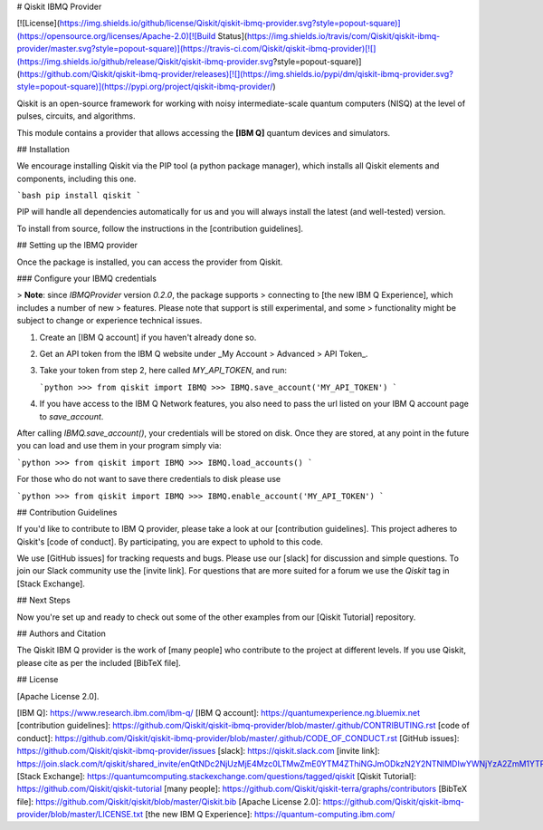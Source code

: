 # Qiskit IBMQ Provider

[![License](https://img.shields.io/github/license/Qiskit/qiskit-ibmq-provider.svg?style=popout-square)](https://opensource.org/licenses/Apache-2.0)[![Build Status](https://img.shields.io/travis/com/Qiskit/qiskit-ibmq-provider/master.svg?style=popout-square)](https://travis-ci.com/Qiskit/qiskit-ibmq-provider)[![](https://img.shields.io/github/release/Qiskit/qiskit-ibmq-provider.svg?style=popout-square)](https://github.com/Qiskit/qiskit-ibmq-provider/releases)[![](https://img.shields.io/pypi/dm/qiskit-ibmq-provider.svg?style=popout-square)](https://pypi.org/project/qiskit-ibmq-provider/)

Qiskit is an open-source framework for working with noisy intermediate-scale
quantum computers (NISQ) at the level of pulses, circuits, and algorithms.

This module contains a provider that allows accessing the **[IBM Q]** quantum
devices and simulators.

## Installation

We encourage installing Qiskit via the PIP tool (a python package manager),
which installs all Qiskit elements and components, including this one.

```bash
pip install qiskit
```

PIP will handle all dependencies automatically for us and you will always
install the latest (and well-tested) version.

To install from source, follow the instructions in the
[contribution guidelines].

## Setting up the IBMQ provider

Once the package is installed, you can access the provider from Qiskit.

### Configure your IBMQ credentials

> **Note**: since `IBMQProvider` version `0.2.0`, the package supports
> connecting to [the new IBM Q Experience], which includes a number of new
> features. Please note that support is still experimental, and some
> functionality might be subject to change or experience technical issues.

1. Create an [IBM Q account] if you haven't already done so.

2. Get an API token from the IBM Q website under
   _My Account > Advanced > API Token_. 

3. Take your token from step 2, here called `MY_API_TOKEN`, and run:

   ```python
   >>> from qiskit import IBMQ
   >>> IBMQ.save_account('MY_API_TOKEN')
   ```

4. If you have access to the IBM Q Network features, you also need to pass the
   url listed on your IBM Q account page to `save_account`.

After calling `IBMQ.save_account()`, your credentials will be stored on disk.
Once they are stored, at any point in the future you can load and use them
in your program simply via:

```python
>>> from qiskit import IBMQ
>>> IBMQ.load_accounts()
```

For those who do not want to save there credentials to disk please use

```python
>>> from qiskit import IBMQ
>>> IBMQ.enable_account('MY_API_TOKEN')
```

## Contribution Guidelines

If you'd like to contribute to IBM Q provider, please take a look at our
[contribution guidelines]. This project adheres to Qiskit's [code of conduct].
By participating, you are expect to uphold to this code.

We use [GitHub issues] for tracking requests and bugs. Please use our [slack]
for discussion and simple questions. To join our Slack community use the
[invite link]. For questions that are more suited for a forum we use the
`Qiskit` tag in [Stack Exchange].

## Next Steps

Now you're set up and ready to check out some of the other examples from our
[Qiskit Tutorial] repository.

## Authors and Citation

The Qiskit IBM Q provider is the work of [many people] who contribute to the
project at different levels. If you use Qiskit, please cite as per the included
[BibTeX file].

## License

[Apache License 2.0].


[IBM Q]: https://www.research.ibm.com/ibm-q/
[IBM Q account]: https://quantumexperience.ng.bluemix.net
[contribution guidelines]: https://github.com/Qiskit/qiskit-ibmq-provider/blob/master/.github/CONTRIBUTING.rst
[code of conduct]: https://github.com/Qiskit/qiskit-ibmq-provider/blob/master/.github/CODE_OF_CONDUCT.rst
[GitHub issues]: https://github.com/Qiskit/qiskit-ibmq-provider/issues
[slack]: https://qiskit.slack.com
[invite link]: https://join.slack.com/t/qiskit/shared_invite/enQtNDc2NjUzMjE4Mzc0LTMwZmE0YTM4ZThiNGJmODkzN2Y2NTNlMDIwYWNjYzA2ZmM1YTRlZGQ3OGM0NjcwMjZkZGE0MTA4MGQ1ZTVmYzk
[Stack Exchange]: https://quantumcomputing.stackexchange.com/questions/tagged/qiskit
[Qiskit Tutorial]: https://github.com/Qiskit/qiskit-tutorial
[many people]: https://github.com/Qiskit/qiskit-terra/graphs/contributors
[BibTeX file]: https://github.com/Qiskit/qiskit/blob/master/Qiskit.bib
[Apache License 2.0]: https://github.com/Qiskit/qiskit-ibmq-provider/blob/master/LICENSE.txt
[the new IBM Q Experience]: https://quantum-computing.ibm.com/


